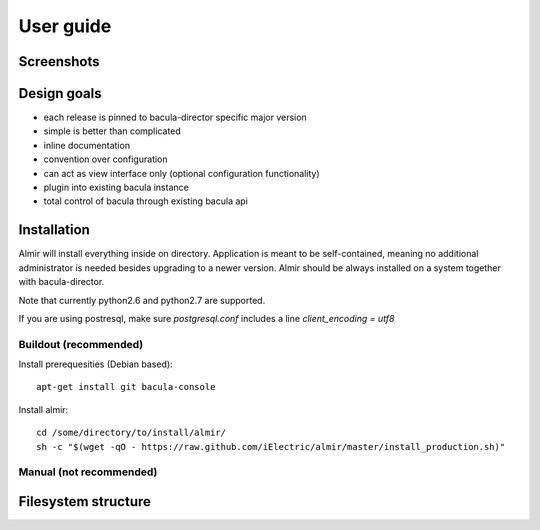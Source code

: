 User guide
==========


Screenshots
-----------


Design goals
------------

* each release is pinned to bacula-director specific major version
* simple is better than complicated
* inline documentation
* convention over configuration
* can act as view interface only (optional configuration functionality)
* plugin into existing bacula instance
* total control of bacula through existing bacula api


Installation
------------

Almir will install everything inside on directory. Application is meant to be self-contained,
meaning no additional administrator is needed besides upgrading to a newer version. Almir should
be always installed on a system together with bacula-director.

Note that currently python2.6 and python2.7 are supported.

If you are using postresql, make sure `postgresql.conf` includes a line `client_encoding = utf8`

Buildout (recommended)
**********************

Install prerequesities (Debian based)::

    apt-get install git bacula-console

Install almir::

    cd /some/directory/to/install/almir/
    sh -c "$(wget -qO - https://raw.github.com/iElectric/almir/master/install_production.sh)"


Manual (not recommended)
************************

Filesystem structure
--------------------
